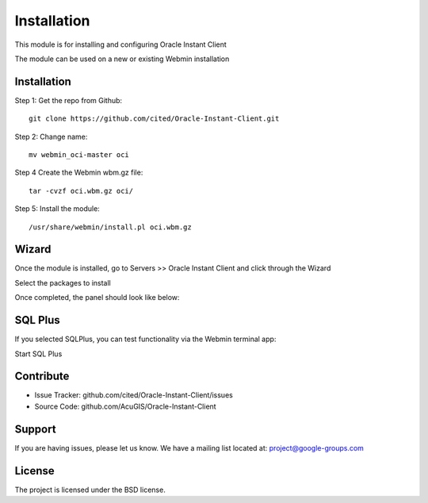 
Installation
===========================

This module is for installing and configuring Oracle Instant Client

The module can be used on a new or existing Webmin installation

Installation
------------

Step 1: Get the repo from Github::

    git clone https://github.com/cited/Oracle-Instant-Client.git

Step 2: Change name::

    mv webmin_oci-master oci

Step 4 Create the Webmin wbm.gz file::

    tar -cvzf oci.wbm.gz oci/

Step 5: Install the module::

    /usr/share/webmin/install.pl oci.wbm.gz

Wizard
-------   

Once the module is installed, go to Servers >> Oracle Instant Client and click through the Wizard

.. image:: _static/5.png

Select the packages to install

.. image:: _static/6.png

Once completed, the panel should look like below:

.. image:: _static/7.png


SQL Plus
-----------------

If you selected SQLPlus, you can test functionality via the Webmin terminal app:

.. image:: _static/8.png

Start SQL Plus

.. image:: _static/9.png

Contribute
----------

- Issue Tracker: github.com/cited/Oracle-Instant-Client/issues
- Source Code: github.com/AcuGIS/Oracle-Instant-Client

Support
-------

If you are having issues, please let us know.
We have a mailing list located at: project@google-groups.com

License
-------

The project is licensed under the BSD license.
